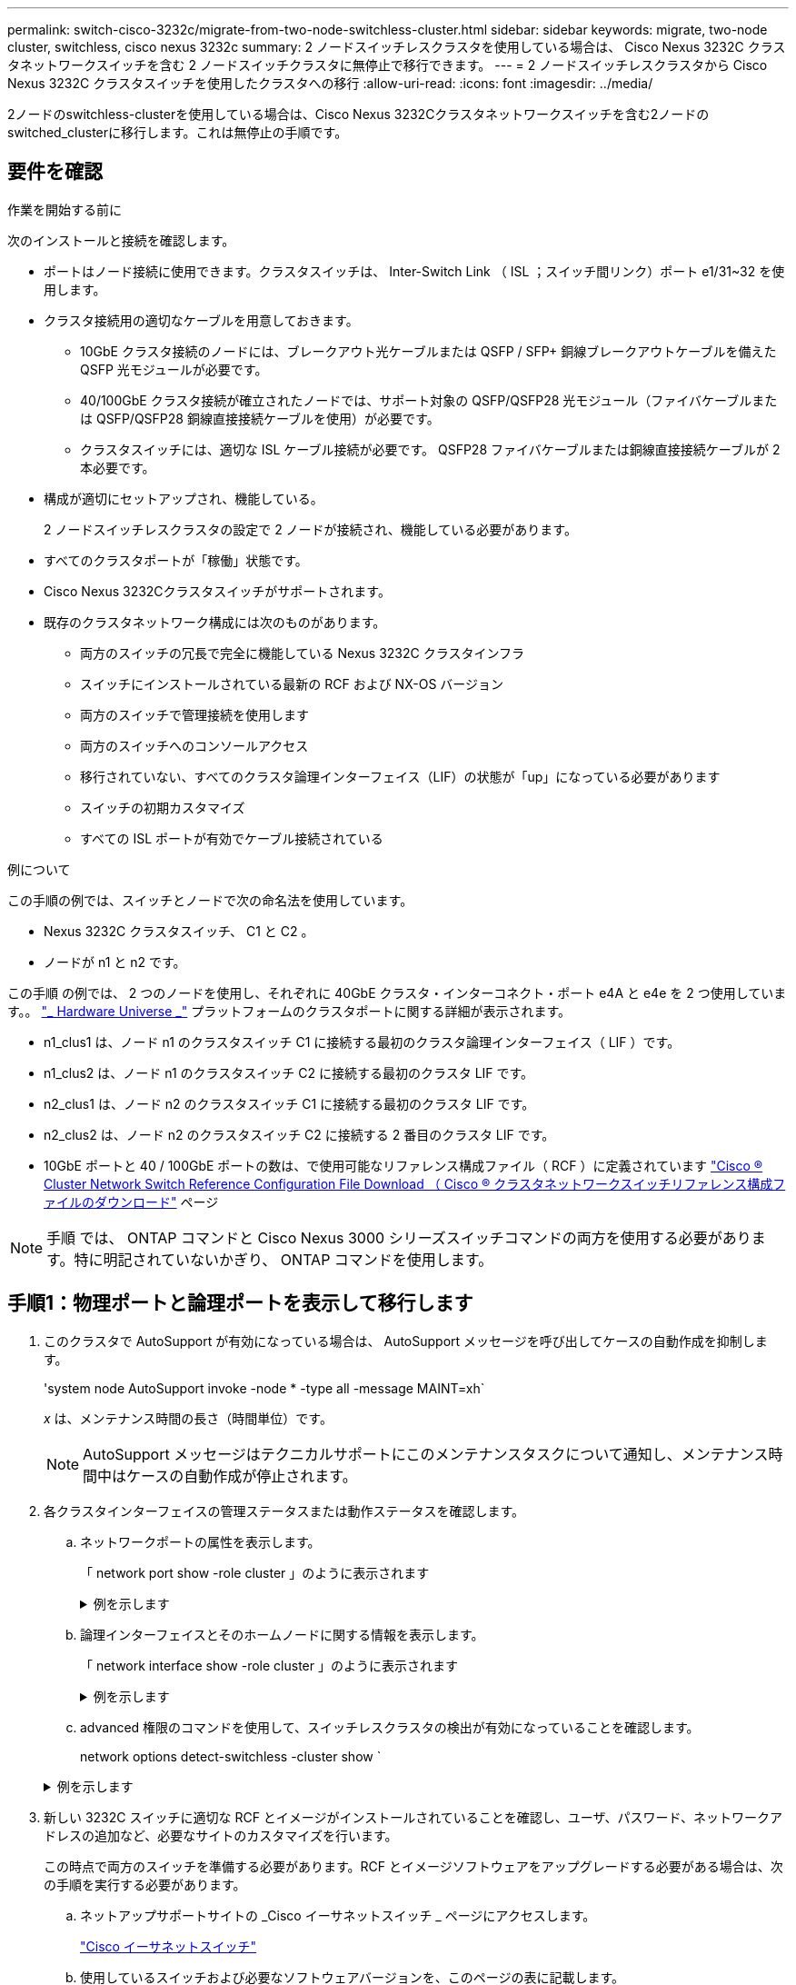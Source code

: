 ---
permalink: switch-cisco-3232c/migrate-from-two-node-switchless-cluster.html 
sidebar: sidebar 
keywords: migrate, two-node cluster, switchless, cisco nexus 3232c 
summary: 2 ノードスイッチレスクラスタを使用している場合は、 Cisco Nexus 3232C クラスタネットワークスイッチを含む 2 ノードスイッチクラスタに無停止で移行できます。 
---
= 2 ノードスイッチレスクラスタから Cisco Nexus 3232C クラスタスイッチを使用したクラスタへの移行
:allow-uri-read: 
:icons: font
:imagesdir: ../media/


[role="lead"]
2ノードのswitchless-clusterを使用している場合は、Cisco Nexus 3232Cクラスタネットワークスイッチを含む2ノードのswitched_clusterに移行します。これは無停止の手順です。



== 要件を確認

.作業を開始する前に
次のインストールと接続を確認します。

* ポートはノード接続に使用できます。クラスタスイッチは、 Inter-Switch Link （ ISL ；スイッチ間リンク）ポート e1/31~32 を使用します。
* クラスタ接続用の適切なケーブルを用意しておきます。
+
** 10GbE クラスタ接続のノードには、ブレークアウト光ケーブルまたは QSFP / SFP+ 銅線ブレークアウトケーブルを備えた QSFP 光モジュールが必要です。
** 40/100GbE クラスタ接続が確立されたノードでは、サポート対象の QSFP/QSFP28 光モジュール（ファイバケーブルまたは QSFP/QSFP28 銅線直接接続ケーブルを使用）が必要です。
** クラスタスイッチには、適切な ISL ケーブル接続が必要です。 QSFP28 ファイバケーブルまたは銅線直接接続ケーブルが 2 本必要です。


* 構成が適切にセットアップされ、機能している。
+
2 ノードスイッチレスクラスタの設定で 2 ノードが接続され、機能している必要があります。

* すべてのクラスタポートが「稼働」状態です。
* Cisco Nexus 3232Cクラスタスイッチがサポートされます。
* 既存のクラスタネットワーク構成には次のものがあります。
+
** 両方のスイッチの冗長で完全に機能している Nexus 3232C クラスタインフラ
** スイッチにインストールされている最新の RCF および NX-OS バージョン
** 両方のスイッチで管理接続を使用します
** 両方のスイッチへのコンソールアクセス
** 移行されていない、すべてのクラスタ論理インターフェイス（LIF）の状態が「up」になっている必要があります
** スイッチの初期カスタマイズ
** すべての ISL ポートが有効でケーブル接続されている




.例について
この手順の例では、スイッチとノードで次の命名法を使用しています。

* Nexus 3232C クラスタスイッチ、 C1 と C2 。
* ノードが n1 と n2 です。


この手順 の例では、 2 つのノードを使用し、それぞれに 40GbE クラスタ・インターコネクト・ポート e4A と e4e を 2 つ使用しています。。 link:https://hwu.netapp.com/["_ Hardware Universe _"^] プラットフォームのクラスタポートに関する詳細が表示されます。

* n1_clus1 は、ノード n1 のクラスタスイッチ C1 に接続する最初のクラスタ論理インターフェイス（ LIF ）です。
* n1_clus2 は、ノード n1 のクラスタスイッチ C2 に接続する最初のクラスタ LIF です。
* n2_clus1 は、ノード n2 のクラスタスイッチ C1 に接続する最初のクラスタ LIF です。
* n2_clus2 は、ノード n2 のクラスタスイッチ C2 に接続する 2 番目のクラスタ LIF です。
* 10GbE ポートと 40 / 100GbE ポートの数は、で使用可能なリファレンス構成ファイル（ RCF ）に定義されています https://mysupport.netapp.com/NOW/download/software/sanswitch/fcp/Cisco/netapp_cnmn/download.shtml["Cisco ® Cluster Network Switch Reference Configuration File Download （ Cisco ® クラスタネットワークスイッチリファレンス構成ファイルのダウンロード"^] ページ


[NOTE]
====
手順 では、 ONTAP コマンドと Cisco Nexus 3000 シリーズスイッチコマンドの両方を使用する必要があります。特に明記されていないかぎり、 ONTAP コマンドを使用します。

====


== 手順1：物理ポートと論理ポートを表示して移行します

. このクラスタで AutoSupport が有効になっている場合は、 AutoSupport メッセージを呼び出してケースの自動作成を抑制します。
+
'system node AutoSupport invoke -node * -type all -message MAINT=xh`

+
_x_ は、メンテナンス時間の長さ（時間単位）です。

+
[NOTE]
====
AutoSupport メッセージはテクニカルサポートにこのメンテナンスタスクについて通知し、メンテナンス時間中はケースの自動作成が停止されます。

====
. 各クラスタインターフェイスの管理ステータスまたは動作ステータスを確認します。
+
.. ネットワークポートの属性を表示します。
+
「 network port show -role cluster 」のように表示されます

+
.例を示します
[%collapsible]
====
[listing, subs="+quotes"]
----
cluster::*> *network port show -role cluster*
  (network port show)
Node: n1
                                                                       Ignore
                                                  Speed(Mbps) Health   Health
Port      IPspace      Broadcast Domain Link MTU  Admin/Oper  Status   Status
--------- ------------ ---------------- ---- ---- ----------- -------- -----
e4a       Cluster      Cluster          up   9000 auto/40000  -
e4e       Cluster      Cluster          up   9000 auto/40000  -        -
Node: n2
                                                                       Ignore
                                                  Speed(Mbps) Health   Health
Port      IPspace      Broadcast Domain Link MTU  Admin/Oper  Status   Status
--------- ------------ ---------------- ---- ---- ----------- -------- -----
e4a       Cluster      Cluster          up   9000 auto/40000  -
e4e       Cluster      Cluster          up   9000 auto/40000  -
4 entries were displayed.
----
====
.. 論理インターフェイスとそのホームノードに関する情報を表示します。
+
「 network interface show -role cluster 」のように表示されます

+
.例を示します
[%collapsible]
====
[listing, subs="+quotes"]
----
cluster::*> *network interface show -role cluster*
 (network interface show)
            Logical    Status     Network            Current       Current Is
Vserver     Interface  Admin/Oper Address/Mask       Node          Port    Home
----------- ---------- ---------- ------------------ ------------- ------- ---
Cluster
            n1_clus1   up/up      10.10.0.1/24       n1            e4a     true
            n1_clus2   up/up      10.10.0.2/24       n1            e4e     true
            n2_clus1   up/up      10.10.0.3/24       n2            e4a     true
            n2_clus2   up/up      10.10.0.4/24       n2            e4e     true

4 entries were displayed.
----
====
.. advanced 権限のコマンドを使用して、スイッチレスクラスタの検出が有効になっていることを確認します。
+
network options detect-switchless -cluster show `

+
.例を示します
[%collapsible]
====
次の例の出力は、スイッチレスクラスタの検出が有効であることを示しています。

[listing, subs="+quotes"]
----
cluster::*> *network options detect-switchless-cluster show*
Enable Switchless Cluster Detection: true
----
====


. 新しい 3232C スイッチに適切な RCF とイメージがインストールされていることを確認し、ユーザ、パスワード、ネットワークアドレスの追加など、必要なサイトのカスタマイズを行います。
+
この時点で両方のスイッチを準備する必要があります。RCF とイメージソフトウェアをアップグレードする必要がある場合は、次の手順を実行する必要があります。

+
.. ネットアップサポートサイトの _Cisco イーサネットスイッチ _ ページにアクセスします。
+
http://support.netapp.com/NOW/download/software/cm_switches/["Cisco イーサネットスイッチ"^]

.. 使用しているスイッチおよび必要なソフトウェアバージョンを、このページの表に記載します。
.. 適切なバージョンの RCF をダウンロードします。
.. 概要 * ページで * continue * をクリックし、ライセンス契約に同意して、 * Download * ページの手順に従ってをダウンロードします。
.. 適切なバージョンのイメージソフトウェアをダウンロードします。
+
https://mysupport.netapp.com/NOW/download/software/sanswitch/fcp/Cisco/netapp_cnmn/download.shtml["Cisco Cluster and Management Network Switch Reference Configuration File のダウンロードページ"^]



. 概要 * ページで * continue * をクリックし、ライセンス契約に同意して、 * Download * ページの手順に従ってをダウンロードします。
. Nexus 3232C スイッチ C1 および C2 では、ノードに接続されているすべてのポート C1 と C2 を無効にします。ただし、 ISL ポート e1/31~32 は無効にしないでください。
+
Cisco コマンドの詳細については、に記載されているガイドを参照してください https://www.cisco.com/c/en/us/support/switches/nexus-3000-series-switches/products-command-reference-list.html["Cisco Nexus 3000 シリーズ NX-OS コマンドリファレンス"^]。

+
.例を示します
[%collapsible]
====
次の例は、 RCF 「 NX3232_RCF_v1_24p10g_24p100g.txt 」でサポートされている設定を使用して、 Nexus 3232C クラスタスイッチ C1 および C2 のポート 1 ～ 30 を無効にする方法を示しています。

[listing, subs="+quotes"]
----
C1# copy running-config startup-config
[########################################] 100% Copy complete.
C1# configure
C1(config)# int e1/1/1-4,e1/2/1-4,e1/3/1-4,e1/4/1-4,e1/5/1-4,e1/6/1-4,e1/7-30
C1(config-if-range)# shutdown
C1(config-if-range)# exit
C1(config)# exit
C2# copy running-config startup-config
[########################################] 100% Copy complete.
C2# configure
C2(config)# int e1/1/1-4,e1/2/1-4,e1/3/1-4,e1/4/1-4,e1/5/1-4,e1/6/1-4,e1/7-30
C2(config-if-range)# shutdown
C2(config-if-range)# exit
C2(config)# exit
----
====
. サポートされているケーブル配線を使用して、 C1 のポート 1/31 および 1/32 を C2 の同じポートに接続します。
. C1 と C2 で ISL ポートが動作していることを確認します。
+
「ポートチャネルの概要」

+
Cisco コマンドの詳細については、に記載されているガイドを参照してください https://www.cisco.com/c/en/us/support/switches/nexus-3000-series-switches/products-command-reference-list.html["Cisco Nexus 3000 シリーズ NX-OS コマンドリファレンス"^]。

+
.例を示します
[%collapsible]
====
次に、 ISL ポートが C1 および C2 で動作していることを確認するために使用される Cisco`show port-channel summary` コマンドの例を示します。

[listing, subs="+quotes"]
----
C1# *show port-channel summary*
Flags: D - Down         P - Up in port-channel (members)
       I - Individual   H - Hot-standby (LACP only)        s - Suspended    r - Module-removed
       S - Switched     R - Routed
       U - Up (port-channel)
       M - Not in use. Min-links not met
--------------------------------------------------------------------------------
      Port-
Group Channel      Type   Protocol  Member Ports
-------------------------------------------------------------------------------
1     Po1(SU)      Eth    LACP      Eth1/31(P)   Eth1/32(P)

C2# show port-channel summary
Flags: D - Down         P - Up in port-channel (members)
       I - Individual   H - Hot-standby (LACP only)        s - Suspended    r - Module-removed
       S - Switched     R - Routed
       U - Up (port-channel)
       M - Not in use. Min-links not met
--------------------------------------------------------------------------------

Group Port-        Type   Protocol  Member Ports
      Channel
--------------------------------------------------------------------------------
1     Po1(SU)      Eth    LACP      Eth1/31(P)   Eth1/32(P)
----
====
. スイッチ上の隣接デバイスのリストを表示します。
+
Cisco コマンドの詳細については、に記載されているガイドを参照してください https://www.cisco.com/c/en/us/support/switches/nexus-3000-series-switches/products-command-reference-list.html["Cisco Nexus 3000 シリーズ NX-OS コマンドリファレンス"^]。

+
.例を示します
[%collapsible]
====
次に、スイッチ上の隣接デバイスを表示するために使用される Cisco コマンド「 show cdp neighbors 」の例を示します。

[listing, subs="+quotes"]
----
C1# *show cdp neighbors*
Capability Codes: R - Router, T - Trans-Bridge, B - Source-Route-Bridge
                  S - Switch, H - Host, I - IGMP, r - Repeater,
                  V - VoIP-Phone, D - Remotely-Managed-Device,                   s - Supports-STP-Dispute
Device-ID          Local Intrfce  Hldtme Capability  Platform      Port ID
C2                 Eth1/31        174    R S I s     N3K-C3232C  Eth1/31
C2                 Eth1/32        174    R S I s     N3K-C3232C  Eth1/32
Total entries displayed: 2
C2# show cdp neighbors
Capability Codes: R - Router, T - Trans-Bridge, B - Source-Route-Bridge
                  S - Switch, H - Host, I - IGMP, r - Repeater,
                  V - VoIP-Phone, D - Remotely-Managed-Device,                   s - Supports-STP-Dispute
Device-ID          Local Intrfce  Hldtme Capability  Platform      Port ID
C1                 Eth1/31        178    R S I s     N3K-C3232C  Eth1/31
C1                 Eth1/32        178    R S I s     N3K-C3232C  Eth1/32
Total entries displayed: 2
----
====
. 各ノードのクラスタポート接続を表示します。
+
「 network device-discovery show 」のように表示されます

+
.例を示します
[%collapsible]
====
次の例は、 2 ノードスイッチレスクラスタ構成のクラスタポート接続を示しています。

[listing, subs="+quotes"]
----
cluster::*> *network device-discovery show*
            Local  Discovered
Node        Port   Device              Interface        Platform
----------- ------ ------------------- ---------------- ----------------
n1         /cdp
            e4a    n2                  e4a              FAS9000
            e4e    n2                  e4e              FAS9000
n2         /cdp
            e4a    n1                  e4a              FAS9000
            e4e    n1                  e4e              FAS9000
----
====
. n1_clus1 と n2_clus1 の LIF をデスティネーションノードの物理ポートに移行します。
+
`network interface migrate -vserver _vserver-name_ -lif _lif-name_ source-node _source-node-name_ -destination-port _destination-port-name_`

+
.例を示します
[%collapsible]
====
次の例に示すように、各ローカルノードに対してコマンドを実行する必要があります。

[listing, subs="+quotes"]
----
cluster::*> *network interface migrate -vserver cluster -lif n1_clus1 -source-node n1
-destination-node n1 -destination-port e4e*
cluster::*> *network interface migrate -vserver cluster -lif n2_clus1 -source-node n2
-destination-node n2 -destination-port e4e*
----
====




== 手順2：再割り当てしたLIFをシャットダウンし、ケーブルを外します

. クラスタインターフェイスが正常に移行されたことを確認します。
+
「 network interface show -role cluster 」のように表示されます

+
.例を示します
[%collapsible]
====
次の例は、移行完了後に n1_clus1 と n2_clus1 の LIF の「 Is Home 」ステータスを「 false 」にしています。

[listing, subs="+quotes"]
----
cluster::*> *network interface show -role cluster*
 (network interface show)
            Logical    Status     Network            Current       Current Is
Vserver     Interface  Admin/Oper Address/Mask       Node          Port    Home
----------- ---------- ---------- ------------------ ------------- ------- ----
Cluster
            n1_clus1   up/up      10.10.0.1/24       n1            e4e     false
            n1_clus2   up/up      10.10.0.2/24       n1            e4e     true
            n2_clus1   up/up      10.10.0.3/24       n2            e4e     false
            n2_clus2   up/up      10.10.0.4/24       n2            e4e     true
 4 entries were displayed.
----
====
. 手順 9 で移行した n1_clus1 LIF と n2_clus1 LIF のクラスタポートをシャットダウンします。
+
'network port modify -node node_name --port_port-name_up-admin false

+
.例を示します
[%collapsible]
====
次の例に示すように、各ポートに対してコマンドを実行する必要があります。

[listing, subs="+quotes"]
----
cluster::*> *network port modify -node n1 -port e4a -up-admin false*
cluster::*> *network port modify -node n2 -port e4a -up-admin false*
----
====
. リモートクラスタインターフェイスの接続を確認します。


[role="tabbed-block"]
====
.ONTAP 9.9.1以降
--
を使用できます `network interface check cluster-connectivity` コマンドを使用してクラスタ接続のアクセスチェックを開始し、詳細を表示します。

`network interface check cluster-connectivity start` および `network interface check cluster-connectivity show`

[listing, subs="+quotes"]
----
cluster1::*> *network interface check cluster-connectivity start*
----
*注：*数秒待ってからコマンドを実行して `show`詳細を表示してください。

[listing, subs="+quotes"]
----
cluster1::*> *network interface check cluster-connectivity show*
                                  Source           Destination      Packet
Node   Date                       LIF              LIF              Loss
------ -------------------------- ---------------- ---------------- -----------
n1
       3/5/2022 19:21:18 -06:00   n1_clus2         n2-clus1         none
       3/5/2022 19:21:20 -06:00   n1_clus2         n2_clus2         none

n2
       3/5/2022 19:21:18 -06:00   n2_clus2         n1_clus1         none
       3/5/2022 19:21:20 -06:00   n2_clus2         n1_clus2         none
----
--
.すべてのONTAPリリース
--
すべてのONTAPリリースで、 `cluster ping-cluster -node <name>` 接続を確認するコマンド：

`cluster ping-cluster -node <name>`

[listing, subs="+quotes"]
----
cluster1::*> *cluster ping-cluster -node local*
Host is n1
Getting addresses from network interface table...
Cluster n1_clus1 n1        e4a    10.10.0.1
Cluster n1_clus2 n1        e4e    10.10.0.2
Cluster n2_clus1 n2        e4a    10.10.0.3
Cluster n2_clus2 n2        e4e    10.10.0.4
Local = 10.10.0.1 10.10.0.2
Remote = 10.10.0.3 10.10.0.4
Cluster Vserver Id = 4294967293 Ping status:
....
Basic connectivity succeeds on 4 path(s)
Basic connectivity fails on 0 path(s) ................
Detected 9000 byte MTU on 32 path(s):
    Local 10.10.0.1 to Remote 10.10.0.3
    Local 10.10.0.1 to Remote 10.10.0.4
    Local 10.10.0.2 to Remote 10.10.0.3
    Local 10.10.0.2 to Remote 10.10.0.4
Larger than PMTU communication succeeds on 4 path(s) RPC status:
1 paths up, 0 paths down (tcp check)
1 paths up, 0 paths down (ucp check)
----
--
====
. [[step4]]ノードn1のE4Aからケーブルを外します。
+
実行コンフィギュレーションを参照して、スイッチ C1 （この例ではポート 1/7 ）の最初の 40 GbE ポートを n1 の e4A に接続します（ Nexus 3232C スイッチでサポートされているケーブル接続を使用）。





== 手順3：クラスタポートを有効にします

. ノード n2 の e4A からケーブルを外します。
+
サポートされているケーブルを使用して、実行構成を参照し、 C1 のポート 1/8 で使用可能な次の 40GbE ポートに e4A を接続します。

. C1 ですべてのノード側ポートを有効にします。
+
Cisco コマンドの詳細については、に記載されているガイドを参照してください https://www.cisco.com/c/en/us/support/switches/nexus-3000-series-switches/products-command-reference-list.html["Cisco Nexus 3000 シリーズ NX-OS コマンドリファレンス"^]。

+
.例を示します
[%collapsible]
====
次の例は、 RCF 「 NX3232_RCF_v1_24p10g_26p100g.txt 」でサポートされている設定を使用して、 Nexus 3232C クラスタスイッチ C1 および C2 でポート 1~30 を有効にします。

[listing, subs="+quotes"]
----
C1# *configure*
C1(config)# *int e1/1/1-4,e1/2/1-4,e1/3/1-4,e1/4/1-4,e1/5/1-4,e1/6/1-4,e1/7-30*
C1(config-if-range)# *no shutdown*
C1(config-if-range)# *exit*
C1(config)# *exit*
----
====
. 各ノードで、最初のクラスタポート e4A を有効にします。
+
'network port modify -node node_name --port_port-name_up-admin true

+
.例を示します
[%collapsible]
====
[listing, subs="+quotes"]
----
cluster::*> *network port modify -node n1 -port e4a -up-admin true*
cluster::*> *network port modify -node n2 -port e4a -up-admin true*
----
====
. 両方のノードでクラスタが動作していることを確認します。
+
「 network port show -role cluster 」のように表示されます

+
.例を示します
[%collapsible]
====
[listing, subs="+quotes"]
----
cluster::*> *network port show -role cluster*
  (network port show)
Node: n1
                                                                       Ignore
                                                  Speed(Mbps) Health   Health
Port      IPspace      Broadcast Domain Link MTU  Admin/Oper  Status   Status
--------- ------------ ---------------- ---- ---- ----------- -------- -----
e4a       Cluster      Cluster          up   9000 auto/40000  -
e4e       Cluster      Cluster          up   9000 auto/40000  -        -

Node: n2
                                                                       Ignore
                                                  Speed(Mbps) Health   Health
Port      IPspace      Broadcast Domain Link MTU  Admin/Oper  Status   Status
--------- ------------ ---------------- ---- ---- ----------- -------- -----
e4a       Cluster      Cluster          up   9000 auto/40000  -
e4e       Cluster      Cluster          up   9000 auto/40000  -

4 entries were displayed.
----
====
. 各ノードについて、移行したすべてのクラスタインターコネクト LIF をリバートします。
+
network interface revert -vserver cluster -lif LIF_name です

+
.例を示します
[%collapsible]
====
次の例に示すように、各 LIF をそれぞれのホームポートに個別にリバートする必要があります。

[listing, subs="+quotes"]
----
cluster::*> *network interface revert -vserver cluster -lif n1_clus1*
cluster::*> *network interface revert -vserver cluster -lif n2_clus1*
----
====
. すべての LIF がそれぞれのホームポートにリバートされたことを確認します。
+
「 network interface show -role cluster 」のように表示されます

+
Is Home カラムには ' Current Port カラムに一覧表示されているすべてのポートの値 'true' が表示されます表示された値が「 false 」の場合、ポートはリバートされていません。

+
.例を示します
[%collapsible]
====
[listing, subs="+quotes"]
----
cluster::*> *network interface show -role cluster*
 (network interface show)
            Logical    Status     Network            Current       Current Is
Vserver     Interface  Admin/Oper Address/Mask       Node          Port    Home
----------- ---------- ---------- ------------------ ------------- ------- ----
Cluster
            n1_clus1   up/up      10.10.0.1/24       n1            e4a     true
            n1_clus2   up/up      10.10.0.2/24       n1            e4e     true
            n2_clus1   up/up      10.10.0.3/24       n2            e4a     true
            n2_clus2   up/up      10.10.0.4/24       n2            e4e     true
4 entries were displayed.
----
====




== 手順4：再割り当てしたLIFを有効にします

. 各ノードのクラスタポート接続を表示します。
+
「 network device-discovery show 」のように表示されます

+
.例を示します
[%collapsible]
====
[listing, subs="+quotes"]
----
cluster::*> *network device-discovery show*
            Local  Discovered
Node        Port   Device              Interface        Platform
----------- ------ ------------------- ---------------- ----------------
n1         /cdp
            e4a    C1                  Ethernet1/7      N3K-C3232C
            e4e    n2                  e4e              FAS9000
n2         /cdp
            e4a    C1                  Ethernet1/8      N3K-C3232C
            e4e    n1                  e4e              FAS9000
----
====
. 各ノードのコンソールで、 clus2 をポート e4A に移行します。
+
「 network interface migrate cluster-lif_lif-name __ -source-node-source_node-name-destination-node-destination-node-name-destination-port_destination-port_destination-port-name-port_name_`

+
.例を示します
[%collapsible]
====
次の例に示すように、各 LIF をそれぞれのホームポートに個別に移行する必要があります。

[listing, subs="+quotes"]
----
cluster::*> *network interface migrate -vserver cluster -lif n1_clus2 -source-node n1
-destination-node n1 -destination-port e4a*
cluster::*> *network interface migrate -vserver cluster -lif n2_clus2 -source-node n2
-destination-node n2 -destination-port e4a*
----
====
. 両方のノードでクラスタポート clus2 LIF をシャットダウンします。
+
「 network port modify 」を参照してください

+
.例を示します
[%collapsible]
====
次の例は ' 指定されたポートを false に設定し ' 両方のノードでポートをシャットダウンする方法を示しています

[listing, subs="+quotes"]
----
cluster::*> *network port modify -node n1 -port e4e -up-admin false*
cluster::*> *network port modify -node n2 -port e4e -up-admin false*
----
====
. クラスタの LIF のステータスを確認します。
+
「 network interface show 」を参照してください

+
.例を示します
[%collapsible]
====
[listing, subs="+quotes"]
----
cluster::*> *network interface show -role cluster*
 (network interface show)
            Logical    Status     Network            Current       Current Is
Vserver     Interface  Admin/Oper Address/Mask       Node          Port    Home
----------- ---------- ---------- ------------------ ------------- ------- ----
Cluster
            n1_clus1   up/up      10.10.0.1/24       n1            e4a     true
            n1_clus2   up/up      10.10.0.2/24       n1            e4a     false
            n2_clus1   up/up      10.10.0.3/24       n2            e4a     true
            n2_clus2   up/up      10.10.0.4/24       n2            e4a     false
4 entries were displayed.
----
====
. ノード n1 の e4e からケーブルを外します。
+
実行構成を参照し、スイッチ c2 （この例ではポート 1/7 ）の最初の 40 GbE ポートをノード n1 の e4e に接続します。 Nexus 3232C スイッチモデルに対応するケーブル接続を使用します。

. ノード n2 の e4e からケーブルを外します。
+
Nexus 3232C スイッチモデルに適したケーブル接続を使用して、実行構成を参照し、 c2 のポート 1 / 8 の次に使用可能な 40GbE ポートに e4e を接続します。

. C2 のすべてのノード側ポートを有効にします。
+
.例を示します
[%collapsible]
====
次の例は、 RCF 「 NX323_RCF _v1.0.1_24p10g_26p100g.txt 」でサポートされている設定を使用して、 Nexus 3132Q-V クラスタスイッチ C1 と C2 のポート 1~30 を有効にします。

[listing, subs="+quotes"]
----
C2# *configure*
C2(config)# *int e1/1/1-4,e1/2/1-4,e1/3/1-4,e1/4/1-4,e1/5/1-4,e1/6/1-4,e1/7-30*
C2(config-if-range)# *no shutdown*
C2(config-if-range)# *exit*
C2(config)# *exit*
----
====
. 各ノードで 2 つ目のクラスタポート e4e を有効にします。
+
「 network port modify 」を参照してください

+
.例を示します
[%collapsible]
====
次の例は、各ノードの 2 つ目のクラスタポート e4e を起動した状態を示しています。

[listing, subs="+quotes"]
----
cluster::*> *network port modify -node n1 -port e4e -up-admin true*
cluster::*> *network port modify -node n2 -port e4e -up-admin true*s
----
====
. 各ノードについて、移行したクラスタインターコネクト LIF をすべてリバートします。「 network interface revert
+
.例を示します
[%collapsible]
====
次の例は、移行された LIF をホームポートにリバートする方法を示しています。

[listing, subs="+quotes"]
----
cluster::*> *network interface revert -vserver Cluster -lif n1_clus2*
cluster::*> *network interface revert -vserver Cluster -lif n2_clus2*
----
====
. すべてのクラスタインターコネクトポートがホームポートにリバートされたことを確認します。
+
「 network interface show -role cluster 」のように表示されます

+
Is Home カラムには ' Current Port カラムに一覧表示されているすべてのポートの値 'true' が表示されます表示された値が「 false 」の場合、ポートはリバートされていません。

+
.例を示します
[%collapsible]
====
[listing, subs="+quotes"]
----
cluster::*> *network interface show -role cluster*
 (network interface show)
            Logical    Status     Network            Current       Current Is
Vserver     Interface  Admin/Oper Address/Mask       Node          Port    Home
----------- ---------- ---------- ------------------ ------------- ------- ----
Cluster
            n1_clus1   up/up      10.10.0.1/24       n1            e4a     true
            n1_clus2   up/up      10.10.0.2/24       n1            e4e     true
            n2_clus1   up/up      10.10.0.3/24       n2            e4a     true
            n2_clus2   up/up      10.10.0.4/24       n2            e4e     true
4 entries were displayed.
----
====
. すべてのクラスタ・インターコネクト・ポートが up 状態になっていることを確認します。
+
「 network port show -role cluster 」のように表示されます

. 各クラスタポートが各ノードに接続されているクラスタスイッチのポート番号を表示します。「 network device-discovery show
+
.例を示します
[%collapsible]
====
[listing, subs="+quotes"]
----
cluster::*> *network device-discovery show*
            Local  Discovered
Node        Port   Device              Interface        Platform
----------- ------ ------------------- ---------------- ----------------
n1          /cdp
            e4a    C1                  Ethernet1/7      N3K-C3232C
            e4e    C2                  Ethernet1/7      N3K-C3232C
n2          /cdp
            e4a    C1                  Ethernet1/8      N3K-C3232C
            e4e    C2                  Ethernet1/8      N3K-C3232C
----
====
. 検出された監視対象のクラスタスイッチを表示します。
+
「 system cluster-switch show

+
.例を示します
[%collapsible]
====
[listing, subs="+quotes"]
----
cluster::*> *system cluster-switch show*

Switch                      Type               Address          Model
--------------------------- ------------------ ---------------- ---------------
C1                          cluster-network    10.10.1.101      NX3232CV
Serial Number: FOX000001
Is Monitored: true
Reason:
Software Version: Cisco Nexus Operating System (NX-OS) Software, Version 7.0(3)I6(1)
Version Source: CDP

C2                          cluster-network     10.10.1.102      NX3232CV
Serial Number: FOX000002
Is Monitored: true
Reason:
Software Version: Cisco Nexus Operating System (NX-OS) Software, Version 7.0(3)I6(1)
Version Source: CDP 2 entries were displayed.
----
====
. スイッチレスクラスタの検出によって、スイッチレスクラスタのオプションが disabled に変更されたことを確認します。
+
network options switchless-cluster show

. リモートクラスタインターフェイスの接続を確認します。


[role="tabbed-block"]
====
.ONTAP 9.9.1以降
--
を使用できます `network interface check cluster-connectivity` コマンドを使用してクラスタ接続のアクセスチェックを開始し、詳細を表示します。

`network interface check cluster-connectivity start` および `network interface check cluster-connectivity show`

[listing, subs="+quotes"]
----
cluster1::*> *network interface check cluster-connectivity start*
----
*注：*数秒待ってからコマンドを実行して `show`詳細を表示してください。

[listing, subs="+quotes"]
----
cluster1::*> *network interface check cluster-connectivity show*
                                  Source           Destination      Packet
Node   Date                       LIF              LIF              Loss
------ -------------------------- ---------------- ---------------- -----------
n1
       3/5/2022 19:21:18 -06:00   n1_clus2         n2-clus1         none
       3/5/2022 19:21:20 -06:00   n1_clus2         n2_clus2         none

n2
       3/5/2022 19:21:18 -06:00   n2_clus2         n1_clus1         none
       3/5/2022 19:21:20 -06:00   n2_clus2         n1_clus2         none
----
--
.すべてのONTAPリリース
--
すべてのONTAPリリースで、 `cluster ping-cluster -node <name>` 接続を確認するコマンド：

`cluster ping-cluster -node <name>`

[listing, subs="+quotes"]
----
cluster1::*> *cluster ping-cluster -node local*
Host is n1
Getting addresses from network interface table...
Cluster n1_clus1 n1        e4a    10.10.0.1
Cluster n1_clus2 n1        e4e    10.10.0.2
Cluster n2_clus1 n2        e4a    10.10.0.3
Cluster n2_clus2 n2        e4e    10.10.0.4
Local = 10.10.0.1 10.10.0.2
Remote = 10.10.0.3 10.10.0.4
Cluster Vserver Id = 4294967293
Ping status:
....
Basic connectivity succeeds on 4 path(s)
Basic connectivity fails on 0 path(s) ................
Detected 9000 byte MTU on 32 path(s):
    Local 10.10.0.1 to Remote 10.10.0.3
    Local 10.10.0.1 to Remote 10.10.0.4
    Local 10.10.0.2 to Remote 10.10.0.3
    Local 10.10.0.2 to Remote 10.10.0.4
Larger than PMTU communication succeeds on 4 path(s) RPC status:
1 paths up, 0 paths down (tcp check)
1 paths up, 0 paths down (ucp check)
----
--
====
. [[step16]]ケースの自動作成を抑制した場合は、AutoSupportメッセージを呼び出して再度有効にします。
+
「 system node AutoSupport invoke -node * -type all -message MAINT= end 」というメッセージが表示されます



.次の手順
link:../switch-cshm/config-overview.html["スイッチヘルス監視の設定"]です。

